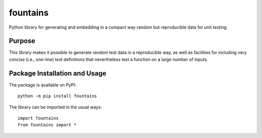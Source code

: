 =========
fountains
=========

Python library for generating and embedding in a compact way random but reproducible data for unit testing.

.. image:: https://badge.fury.io/py/fountains.svg
   :target: https://badge.fury.io/py/fountains
   :alt: PyPI version and link.

Purpose
-------
This library makes it possible to generate random test data in a reproducible way, as well as facilities for including very concise (i.e., one-line) test definitions that nevertheless test a function on a large number of inputs.

Package Installation and Usage
------------------------------
The package is available on PyPI::

    python -m pip install fountains

The library can be imported in the usual ways::

    import fountains
    from fountains import *

